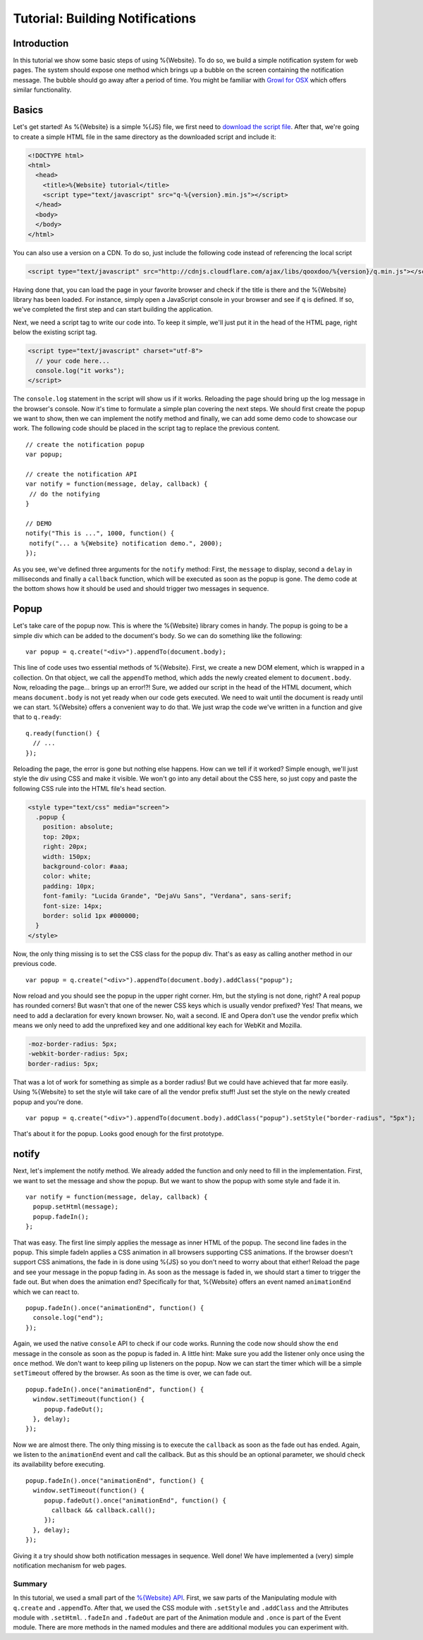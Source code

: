 .. _pages/tutorial_web_developers#Low-level_tutorial_for_web_developers:

Tutorial: Building Notifications
********************************

.. _pages/tutorial_web_developers#Introduction:

Introduction
============

In this tutorial we show some basic steps of using %{Website}. To do so, we build a simple notification system for web pages. The system should expose one method which brings up a bubble on the screen containing the notification message. The bubble should go away after a period of time. You might be familiar with `Growl for OSX <http://growl.info/>`__ which offers similar functionality.


.. _pages/tutorial_web_developers#Basics:

Basics
======

Let's get started! As %{Website} is a simple %{JS} file, we first need to `download the script file <http://demo.qooxdoo.org/%{version}/framework/q-%{version}.min.js>`__. After that, we're going to create a simple HTML file in the same directory as the downloaded script and include it:

.. code-block:: html

  <!DOCTYPE html>
  <html>
    <head>
      <title>%{Website} tutorial</title>
      <script type="text/javascript" src="q-%{version}.min.js"></script>
    </head>
    <body>
    </body>
  </html>
  
You can also use a version on a CDN. To do so, just include the following code instead of referencing the local script

.. code-block:: html

  <script type="text/javascript" src="http://cdnjs.cloudflare.com/ajax/libs/qooxdoo/%{version}/q.min.js"></script>

Having done that, you can load the page in your favorite browser and check if the title is there and the %{Website} library has been loaded. For instance, simply open a JavaScript console in your browser and see if ``q`` is defined. If so, we've completed the first step and can start building the application. 

Next, we need a script tag to write our code into. To keep it simple, we'll just put it in the head of the HTML page, right below the existing script tag.

.. code-block:: html

  <script type="text/javascript" charset="utf-8">
    // your code here...
    console.log("it works");
  </script>

The ``console.log`` statement in the script will show us if it works. Reloading the page should bring up the log message in the browser's console. Now it's time to formulate a simple plan covering the next steps. We should first create the popup we want to show, then we can implement the notify method and finally, we can add some demo code to showcase our work. The following code should be placed in the script tag to replace the previous content.

::

  // create the notification popup
  var popup;

  // create the notification API
  var notify = function(message, delay, callback) {
   // do the notifying
  }

  // DEMO
  notify("This is ...", 1000, function() {
   notify("... a %{Website} notification demo.", 2000);
  });

As you see, we've defined three arguments for the ``notify`` method: First, the ``message`` to display, second a ``delay`` in milliseconds and finally a ``callback`` function, which will be executed as soon as the popup is gone. The demo code at the bottom shows how it should be used and should trigger two messages in sequence.

.. _pages/tutorial_web_developers#Popup:

Popup
=====

Let's take care of the popup now. This is where the %{Website} library comes in handy. The popup is going to be a simple div which can be added to the document's body. So we can do something like the following:

::

  var popup = q.create("<div>").appendTo(document.body);

This line of code uses two essential methods of %{Website}. First, we create a new DOM element, which is wrapped in a collection. On that object, we call the ``appendTo`` method, which adds the newly created element to ``document.body``. Now, reloading the page... brings up an error!?! Sure, we added our script in the head of the HTML document, which means ``document.body`` is not yet ready when our code gets executed. We need to wait until the document is ready until we can start. %{Website} offers a convenient way to do that. We just wrap the code we've written in a function and give that to ``q.ready``:

::

  q.ready(function() {
    // ...
  });

Reloading the page, the error is gone but nothing else happens. How can we tell if it worked? Simple enough, we'll just style the div using CSS and make it visible. We won't go into any detail about the CSS here, so just copy and paste the following CSS rule into the HTML file's head section.

.. code-block:: css

  <style type="text/css" media="screen">
    .popup {
      position: absolute;
      top: 20px;
      right: 20px;
      width: 150px;
      background-color: #aaa;
      color: white;
      padding: 10px;
      font-family: "Lucida Grande", "DejaVu Sans", "Verdana", sans-serif;
      font-size: 14px;
      border: solid 1px #000000;
    }
  </style>

Now, the only thing missing is to set the CSS class for the popup div. That's as easy as calling another method in our previous code.

::

  var popup = q.create("<div>").appendTo(document.body).addClass("popup");

Now reload and you should see the popup in the upper right corner. Hm, but the styling is not done, right? A real popup has rounded corners! But wasn't that one of the newer CSS keys which is usually vendor prefixed? Yes! That means, we need to add a declaration for every known browser. No, wait a second. IE and Opera don't use the vendor prefix which means we only need to add the unprefixed key and one additional key each for WebKit and Mozilla.

.. code-block:: css

  -moz-border-radius: 5px;
  -webkit-border-radius: 5px;
  border-radius: 5px;

That was a lot of work for something as simple as a border radius! But we could have achieved that far more easily. Using %{Website} to set the style will take care of all the vendor prefix stuff! Just set the style on the newly created popup and you're done.

::

  var popup = q.create("<div>").appendTo(document.body).addClass("popup").setStyle("border-radius", "5px");

That's about it for the popup. Looks good enough for the first prototype.

.. _pages/tutorial_web_developers#notify:

notify
======

Next, let's implement the notify method. We already added the function and only need to fill in the implementation. First, we want to set the message and show the popup. But we want to show the popup with some style and fade it in.

::

  var notify = function(message, delay, callback) {
    popup.setHtml(message);
    popup.fadeIn();
  };

That was easy. The first line simply applies the message as inner HTML of the popup. The second line fades in the popup. This simple fadeIn applies a CSS animation in all browsers supporting CSS animations. If the browser doesn't support CSS animations, the fade in is done using %{JS} so you don't need to worry about that either! Reload the page and see your message in the popup fading in.
As soon as the message is faded in, we should start a timer to trigger the fade out. But when does the animation end? Specifically for that, %{Website} offers an event named ``animationEnd`` which we can react to.

::

  popup.fadeIn().once("animationEnd", function() {
    console.log("end");
  });

Again, we used the native ``console`` API to check if our code works. Running the code now should show the ``end`` message in the console as soon as the popup is faded in. A little hint: Make sure you add the listener only once using the ``once`` method. We don't want to keep piling up listeners on the popup. Now we can start the timer which will be a simple ``setTimeout`` offered by the browser. As soon as the time is over, we can fade out.

::

  popup.fadeIn().once("animationEnd", function() {
    window.setTimeout(function() {
       popup.fadeOut();
    }, delay);
  });

Now we are almost there. The only thing missing is to execute the ``callback`` as soon as the fade out has ended. Again, we listen to the ``animationEnd`` event and call the callback. But as this should be an optional parameter, we should check its availability before executing.

::

  popup.fadeIn().once("animationEnd", function() {
    window.setTimeout(function() {
       popup.fadeOut().once("animationEnd", function() {
         callback && callback.call();
       });
    }, delay);
  });

Giving it a try should show both notification messages in sequence. Well done! We have implemented a (very) simple notification mechanism for web pages.


.. _pages/tutorial_web_developers#Summary:

Summary
-------
In this tutorial, we used a small part of the `%{Website} API <http://demo.qooxdoo.org/%{version}/website-api>`__. First, we saw parts of the Manipulating module with ``q.create`` and ``.appendTo``. After that, we used the CSS module with ``.setStyle`` and ``.addClass`` and the Attributes module with ``.setHtml``. ``.fadeIn`` and ``.fadeOut`` are part of the Animation module and ``.once`` is part of the Event module. There are more methods in the named modules and there are additional modules you can experiment with.
